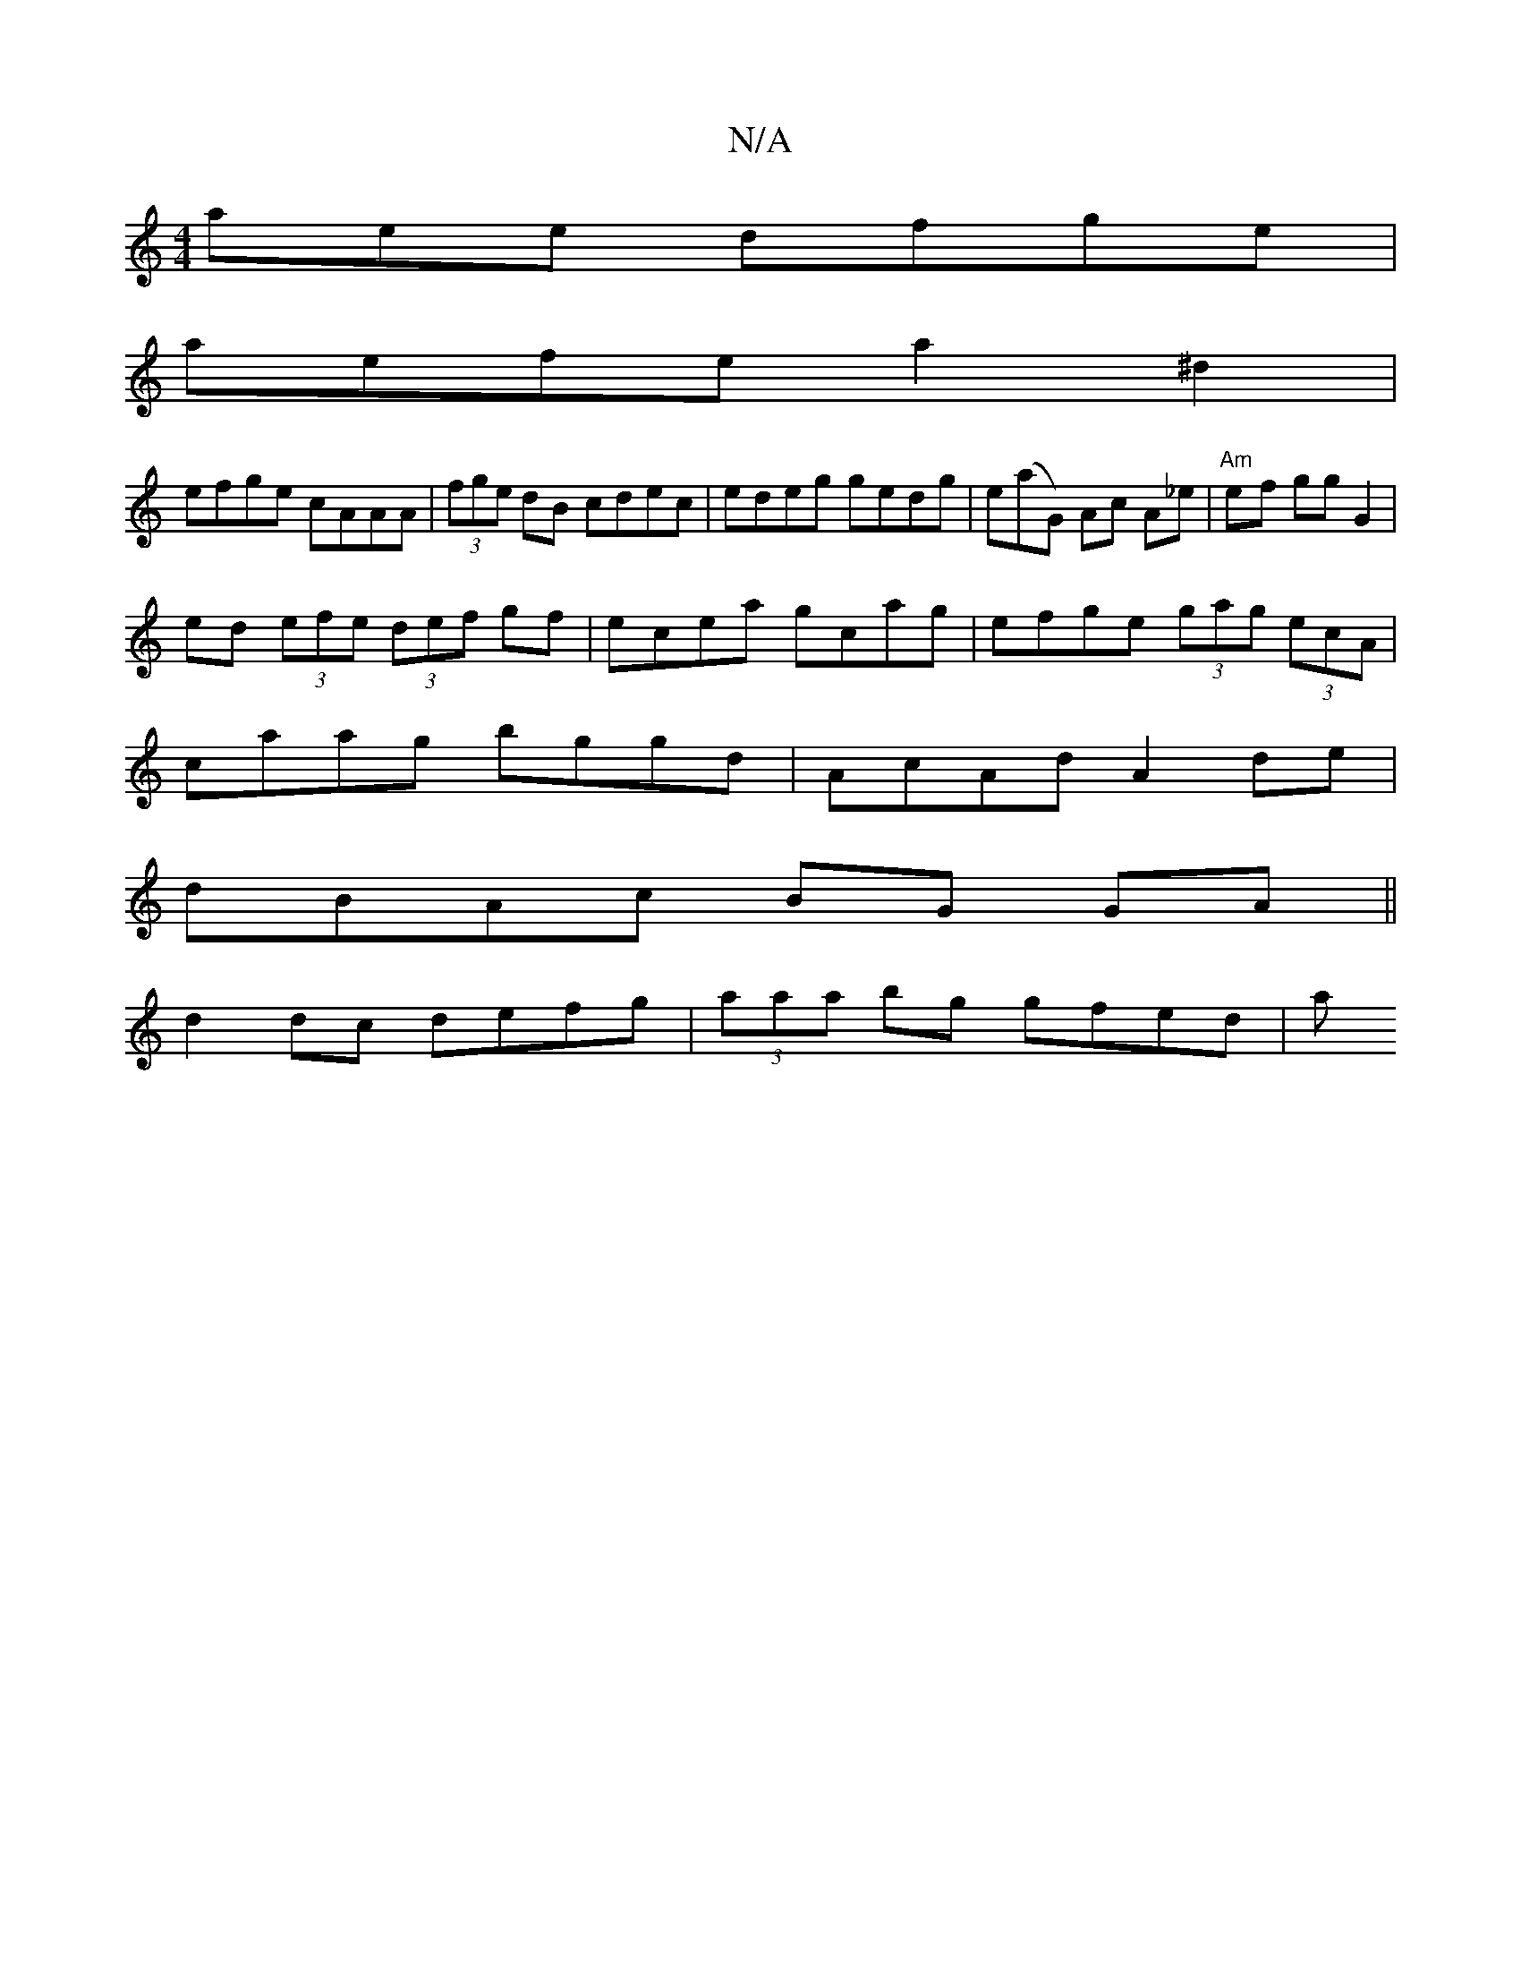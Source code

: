 X:1
T:N/A
M:4/4
R:N/A
K:Cmajor
aee dfge |
aefe a2 ^d2 |
efge cAAA | (3fge dB cdec|edeg gedg|e(aG) Ac A_e | "Am"e-f gg G2 |
ed (3efe (3def gf|ecea gcag|efge (3gag (3ecA |
caag bggd |AcAd A2 de|
dBAc BG GA||
d2dc defg|(3aaa bg gfed|a